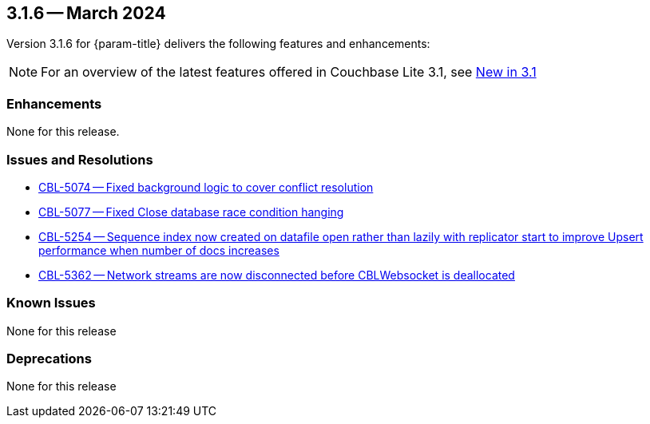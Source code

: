 [#maint-3-1-6]
== 3.1.6 -- March 2024

Version 3.1.6 for {param-title} delivers the following features and enhancements:

NOTE: For an overview of the latest features offered in Couchbase Lite 3.1, see xref:ROOT:cbl-whatsnew.adoc[New in 3.1]


=== Enhancements

None for this release.

=== Issues and Resolutions

* https://issues.couchbase.com/browse/CBL-5074[CBL-5074 -- Fixed background logic to cover conflict resolution]

* https://issues.couchbase.com/browse/CBL-5077[CBL-5077 -- Fixed Close database race condition hanging]

* https://issues.couchbase.com/browse/CBL-5254[CBL-5254 -- Sequence index now created on datafile open rather than lazily with replicator start to improve Upsert performance when number of docs increases]

* https://issues.couchbase.com/browse/CBL-5362[CBL-5362 -- Network streams are now disconnected before CBLWebsocket is deallocated]

=== Known Issues

None for this release

=== Deprecations

None for this release
